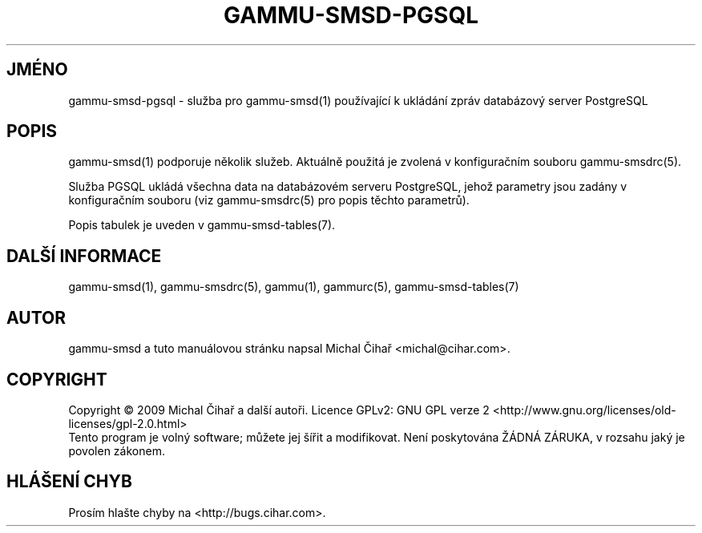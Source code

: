 .\"*******************************************************************
.\"
.\" This file was generated with po4a. Translate the source file.
.\"
.\"*******************************************************************
.TH GAMMU\-SMSD\-PGSQL 7 "Leden 8, 2009" "Gammu 1.23.0" "Dokumentace Gammu"
.SH JMÉNO

.P
gammu\-smsd\-pgsql \- služba pro gammu\-smsd(1) používající k ukládání zpráv
databázový server PostgreSQL

.SH POPIS
gammu\-smsd(1) podporuje několik služeb. Aktuálně použitá je zvolená v
konfiguračním souboru gammu\-smsdrc(5).

Služba PGSQL ukládá všechna data na databázovém serveru PostgreSQL, jehož
parametry jsou zadány v konfiguračním souboru (viz gammu\-smsdrc(5)  pro
popis těchto parametrů).

Popis tabulek je uveden v gammu\-smsd\-tables(7).

.SH "DALŠÍ INFORMACE"
gammu\-smsd(1), gammu\-smsdrc(5), gammu(1), gammurc(5), gammu\-smsd\-tables(7)
.SH AUTOR
gammu\-smsd a tuto manuálovou stránku napsal Michal Čihař
<michal@cihar.com>.
.SH COPYRIGHT
Copyright \(co 2009 Michal Čihař a další autoři.  Licence GPLv2: GNU GPL
verze 2 <http://www.gnu.org/licenses/old\-licenses/gpl\-2.0.html>
.br
Tento program je volný software; můžete jej šířit a modifikovat.  Není
poskytována ŽÁDNÁ ZÁRUKA, v rozsahu jaký je povolen zákonem.
.SH "HLÁŠENÍ CHYB"
Prosím hlašte chyby na <http://bugs.cihar.com>.
